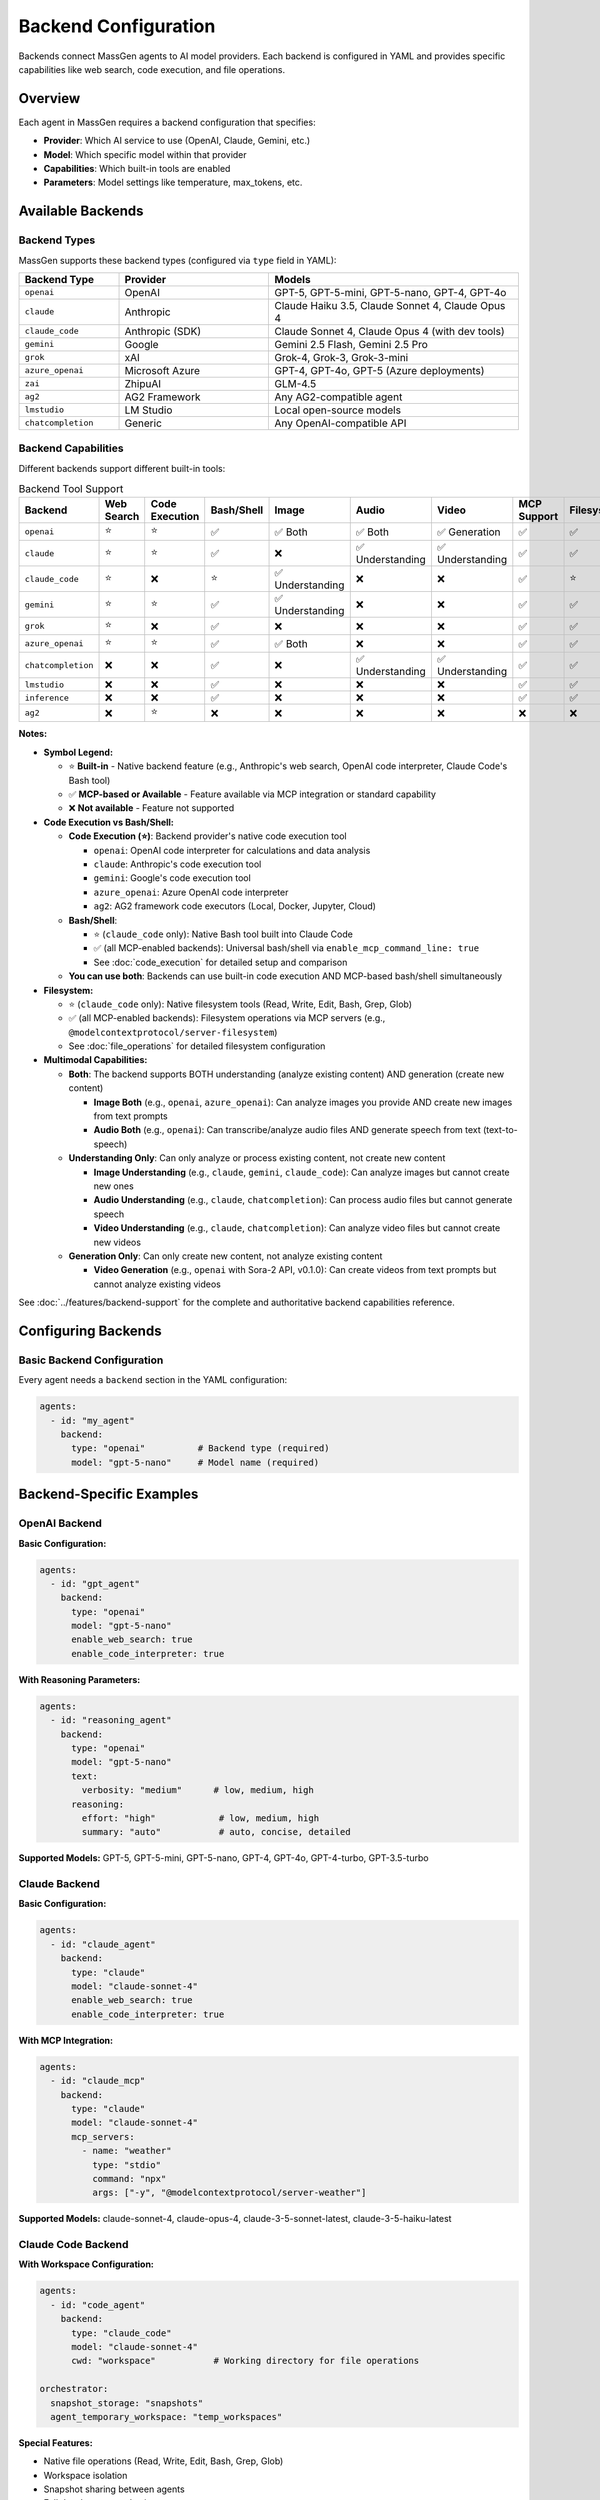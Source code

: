 Backend Configuration
=====================

Backends connect MassGen agents to AI model providers. Each backend is configured in YAML and provides specific capabilities like web search, code execution, and file operations.

Overview
--------

Each agent in MassGen requires a backend configuration that specifies:

* **Provider**: Which AI service to use (OpenAI, Claude, Gemini, etc.)
* **Model**: Which specific model within that provider
* **Capabilities**: Which built-in tools are enabled
* **Parameters**: Model settings like temperature, max_tokens, etc.

Available Backends
------------------

Backend Types
~~~~~~~~~~~~~

MassGen supports these backend types (configured via ``type`` field in YAML):

.. list-table::
   :header-rows: 1
   :widths: 20 30 50

   * - Backend Type
     - Provider
     - Models
   * - ``openai``
     - OpenAI
     - GPT-5, GPT-5-mini, GPT-5-nano, GPT-4, GPT-4o
   * - ``claude``
     - Anthropic
     - Claude Haiku 3.5, Claude Sonnet 4, Claude Opus 4
   * - ``claude_code``
     - Anthropic (SDK)
     - Claude Sonnet 4, Claude Opus 4 (with dev tools)
   * - ``gemini``
     - Google
     - Gemini 2.5 Flash, Gemini 2.5 Pro
   * - ``grok``
     - xAI
     - Grok-4, Grok-3, Grok-3-mini
   * - ``azure_openai``
     - Microsoft Azure
     - GPT-4, GPT-4o, GPT-5 (Azure deployments)
   * - ``zai``
     - ZhipuAI
     - GLM-4.5
   * - ``ag2``
     - AG2 Framework
     - Any AG2-compatible agent
   * - ``lmstudio``
     - LM Studio
     - Local open-source models
   * - ``chatcompletion``
     - Generic
     - Any OpenAI-compatible API

Backend Capabilities
~~~~~~~~~~~~~~~~~~~~

Different backends support different built-in tools:

.. list-table:: Backend Tool Support
   :header-rows: 1
   :widths: 15 10 10 10 10 12 12 12 10

   * - Backend
     - Web Search
     - Code Execution
     - Bash/Shell
     - Image
     - Audio
     - Video
     - MCP Support
     - Filesystem
   * - ``openai``
     - ⭐
     - ⭐
     - ✅
     - ✅ Both
     - ✅ Both
     - ✅ Generation
     - ✅
     - ✅
   * - ``claude``
     - ⭐
     - ⭐
     - ✅
     - ❌
     - ✅ Understanding
     - ✅ Understanding
     - ✅
     - ✅
   * - ``claude_code``
     - ⭐
     - ❌
     - ⭐
     - ✅ Understanding
     - ❌
     - ❌
     - ✅
     - ⭐
   * - ``gemini``
     - ⭐
     - ⭐
     - ✅
     - ✅ Understanding
     - ❌
     - ❌
     - ✅
     - ✅
   * - ``grok``
     - ⭐
     - ❌
     - ✅
     - ❌
     - ❌
     - ❌
     - ✅
     - ✅
   * - ``azure_openai``
     - ⭐
     - ⭐
     - ✅
     - ✅ Both
     - ❌
     - ❌
     - ✅
     - ✅
   * - ``chatcompletion``
     - ❌
     - ❌
     - ✅
     - ❌
     - ✅ Understanding
     - ✅ Understanding
     - ✅
     - ✅
   * - ``lmstudio``
     - ❌
     - ❌
     - ✅
     - ❌
     - ❌
     - ❌
     - ✅
     - ✅
   * - ``inference``
     - ❌
     - ❌
     - ✅
     - ❌
     - ❌
     - ❌
     - ✅
     - ✅
   * - ``ag2``
     - ❌
     - ⭐
     - ❌
     - ❌
     - ❌
     - ❌
     - ❌
     - ❌

**Notes:**

* **Symbol Legend:**

  * ⭐ **Built-in** - Native backend feature (e.g., Anthropic's web search, OpenAI code interpreter, Claude Code's Bash tool)
  * ✅ **MCP-based or Available** - Feature available via MCP integration or standard capability
  * ❌ **Not available** - Feature not supported

* **Code Execution vs Bash/Shell:**

  * **Code Execution (⭐)**: Backend provider's native code execution tool

    * ``openai``: OpenAI code interpreter for calculations and data analysis
    * ``claude``: Anthropic's code execution tool
    * ``gemini``: Google's code execution tool
    * ``azure_openai``: Azure OpenAI code interpreter
    * ``ag2``: AG2 framework code executors (Local, Docker, Jupyter, Cloud)

  * **Bash/Shell**:

    * ⭐ (``claude_code`` only): Native Bash tool built into Claude Code
    * ✅ (all MCP-enabled backends): Universal bash/shell via ``enable_mcp_command_line: true``
    * See :doc:`code_execution` for detailed setup and comparison

  * **You can use both**: Backends can use built-in code execution AND MCP-based bash/shell simultaneously

* **Filesystem:**

  * ⭐ (``claude_code`` only): Native filesystem tools (Read, Write, Edit, Bash, Grep, Glob)
  * ✅ (all MCP-enabled backends): Filesystem operations via MCP servers (e.g., ``@modelcontextprotocol/server-filesystem``)
  * See :doc:`file_operations` for detailed filesystem configuration

* **Multimodal Capabilities:**

  * **Both**: The backend supports BOTH understanding (analyze existing content) AND generation (create new content)

    * **Image Both** (e.g., ``openai``, ``azure_openai``): Can analyze images you provide AND create new images from text prompts
    * **Audio Both** (e.g., ``openai``): Can transcribe/analyze audio files AND generate speech from text (text-to-speech)

  * **Understanding Only**: Can only analyze or process existing content, not create new content

    * **Image Understanding** (e.g., ``claude``, ``gemini``, ``claude_code``): Can analyze images but cannot create new ones
    * **Audio Understanding** (e.g., ``claude``, ``chatcompletion``): Can process audio files but cannot generate speech
    * **Video Understanding** (e.g., ``claude``, ``chatcompletion``): Can analyze video files but cannot create new videos

  * **Generation Only**: Can only create new content, not analyze existing content

    * **Video Generation** (e.g., ``openai`` with Sora-2 API, v0.1.0): Can create videos from text prompts but cannot analyze existing videos

See :doc:`../features/backend-support` for the complete and authoritative backend capabilities reference.

Configuring Backends
--------------------

Basic Backend Configuration
~~~~~~~~~~~~~~~~~~~~~~~~~~~~

Every agent needs a ``backend`` section in the YAML configuration:

.. code-block:: yaml

   agents:
     - id: "my_agent"
       backend:
         type: "openai"          # Backend type (required)
         model: "gpt-5-nano"     # Model name (required)

Backend-Specific Examples
-------------------------

OpenAI Backend
~~~~~~~~~~~~~~

**Basic Configuration:**

.. code-block:: yaml

   agents:
     - id: "gpt_agent"
       backend:
         type: "openai"
         model: "gpt-5-nano"
         enable_web_search: true
         enable_code_interpreter: true

**With Reasoning Parameters:**

.. code-block:: yaml

   agents:
     - id: "reasoning_agent"
       backend:
         type: "openai"
         model: "gpt-5-nano"
         text:
           verbosity: "medium"      # low, medium, high
         reasoning:
           effort: "high"            # low, medium, high
           summary: "auto"           # auto, concise, detailed

**Supported Models:** GPT-5, GPT-5-mini, GPT-5-nano, GPT-4, GPT-4o, GPT-4-turbo, GPT-3.5-turbo

Claude Backend
~~~~~~~~~~~~~~

**Basic Configuration:**

.. code-block:: yaml

   agents:
     - id: "claude_agent"
       backend:
         type: "claude"
         model: "claude-sonnet-4"
         enable_web_search: true
         enable_code_interpreter: true

**With MCP Integration:**

.. code-block:: yaml

   agents:
     - id: "claude_mcp"
       backend:
         type: "claude"
         model: "claude-sonnet-4"
         mcp_servers:
           - name: "weather"
             type: "stdio"
             command: "npx"
             args: ["-y", "@modelcontextprotocol/server-weather"]

**Supported Models:** claude-sonnet-4, claude-opus-4, claude-3-5-sonnet-latest, claude-3-5-haiku-latest

Claude Code Backend
~~~~~~~~~~~~~~~~~~~

**With Workspace Configuration:**

.. code-block:: yaml

   agents:
     - id: "code_agent"
       backend:
         type: "claude_code"
         model: "claude-sonnet-4"
         cwd: "workspace"           # Working directory for file operations

   orchestrator:
     snapshot_storage: "snapshots"
     agent_temporary_workspace: "temp_workspaces"

**Special Features:**

* Native file operations (Read, Write, Edit, Bash, Grep, Glob)
* Workspace isolation
* Snapshot sharing between agents
* Full development tool suite

Gemini Backend
~~~~~~~~~~~~~~

**Basic Configuration:**

.. code-block:: yaml

   agents:
     - id: "gemini_agent"
       backend:
         type: "gemini"
         model: "gemini-2.5-flash"
         enable_web_search: true
         enable_code_execution: true

**With Safety Settings:**

.. code-block:: yaml

   agents:
     - id: "safe_gemini"
       backend:
         type: "gemini"
         model: "gemini-2.5-pro"
         safety_settings:
           HARM_CATEGORY_HARASSMENT: "BLOCK_MEDIUM_AND_ABOVE"
           HARM_CATEGORY_HATE_SPEECH: "BLOCK_MEDIUM_AND_ABOVE"

**Supported Models:** gemini-2.5-flash, gemini-2.5-pro, gemini-2.5-flash-thinking

Grok Backend
~~~~~~~~~~~~

**Basic Configuration:**

.. code-block:: yaml

   agents:
     - id: "grok_agent"
       backend:
         type: "grok"
         model: "grok-3-mini"
         enable_web_search: true

**Supported Models:** grok-4, grok-3, grok-3-mini, grok-beta

Azure OpenAI Backend
~~~~~~~~~~~~~~~~~~~~

**Configuration:**

.. code-block:: yaml

   agents:
     - id: "azure_agent"
       backend:
         type: "azure_openai"
         model: "gpt-4"
         deployment_name: "my-gpt4-deployment"
         api_version: "2024-02-15-preview"

**Required Environment Variables:**

.. code-block:: bash

   AZURE_OPENAI_API_KEY=...
   AZURE_OPENAI_ENDPOINT=https://your-resource.openai.azure.com/
   AZURE_OPENAI_API_VERSION=2024-02-15-preview

AG2 Backend
~~~~~~~~~~~

**Configuration:**

.. code-block:: yaml

   agents:
     - id: "ag2_agent"
       backend:
         type: "ag2"
         agent_type: "ConversableAgent"
         llm_config:
           config_list:
             - model: "gpt-4"
               api_key: "${OPENAI_API_KEY}"
         code_execution_config:
           executor: "local"
           work_dir: "coding"

See :doc:`ag2_integration` for detailed AG2 configuration.

LM Studio Backend
~~~~~~~~~~~~~~~~~

**For Local Models:**

.. code-block:: yaml

   agents:
     - id: "local_agent"
       backend:
         type: "lmstudio"
         model: "lmstudio-community/Meta-Llama-3.1-8B-Instruct-GGUF"
         port: 1234

**Features:**

* Automatic LM Studio CLI installation
* Auto-download and loading of models
* Zero-cost usage
* Full privacy (local inference)

Local Inference Backends (vLLM & SGLang)
~~~~~~~~~~~~~~~~~~~~~~~~~~~~~~~~~~~~~~~~~

**Unified Inference Backend** (v0.0.24-v0.0.25)

MassGen supports high-performance local model serving through vLLM and SGLang with automatic server detection:

.. code-block:: yaml

   agents:
     - id: "local_vllm"
       backend:
         type: "chatcompletion"
         model: "meta-llama/Llama-3.1-8B-Instruct"
         base_url: "http://localhost:8000/v1"    # vLLM default port
         api_key: "EMPTY"

     - id: "local_sglang"
       backend:
         type: "chatcompletion"
         model: "meta-llama/Llama-3.1-8B-Instruct"
         base_url: "http://localhost:30000/v1"   # SGLang default port
         api_key: "${SGLANG_API_KEY}"

**Auto-Detection:**

* **vLLM**: Default port 8000
* **SGLang**: Default port 30000
* Automatically detects server type based on configuration
* Unified InferenceBackend class handles both

**SGLang-Specific Parameters:**

.. code-block:: yaml

   backend:
     type: "chatcompletion"
     model: "meta-llama/Llama-3.1-8B-Instruct"
     base_url: "http://localhost:30000/v1"
     separate_reasoning: true        # SGLang guided generation
     top_k: 50                        # Sampling parameter
     repetition_penalty: 1.1          # Prevent repetition

**Mixed Deployments:**

Run both vLLM and SGLang simultaneously:

.. code-block:: yaml

   agents:
     - id: "vllm_agent"
       backend:
         type: "chatcompletion"
         model: "Qwen/Qwen2.5-7B-Instruct"
         base_url: "http://localhost:8000/v1"
         api_key: "EMPTY"

     - id: "sglang_agent"
       backend:
         type: "chatcompletion"
         model: "Qwen/Qwen2.5-7B-Instruct"
         base_url: "http://localhost:30000/v1"
         api_key: "${SGLANG_API_KEY}"
         separate_reasoning: true

**Benefits of Local Inference:**

* **Cost Savings**: Zero API costs after initial setup
* **Privacy**: No data sent to external services
* **Control**: Full control over model selection and parameters
* **Performance**: Optimized for high-throughput inference
* **Customization**: Fine-tune models for specific use cases

**Setup vLLM Server:**

.. code-block:: bash

   # Install vLLM
   pip install vllm

   # Start vLLM server
   vllm serve meta-llama/Llama-3.1-8B-Instruct \
     --host 0.0.0.0 \
     --port 8000

**Setup SGLang Server:**

.. code-block:: bash

   # Install SGLang
   pip install "sglang[all]"

   # Start SGLang server
   python -m sglang.launch_server \
     --model-path meta-llama/Llama-3.1-8B-Instruct \
     --host 0.0.0.0 \
     --port 30000

**Configuration Example:**

See ``@examples/providers/local/two_qwen_vllm_sglang.yaml`` for a complete mixed deployment example.

Common Backend Parameters
-------------------------

Model Parameters
~~~~~~~~~~~~~~~~

All backends support these common parameters:

.. code-block:: yaml

   backend:
     type: "openai"
     model: "gpt-5-nano"

     # Generation parameters
     temperature: 0.7           # Randomness (0.0-2.0, default 0.7)
     max_tokens: 4096           # Maximum response length
     top_p: 1.0                 # Nucleus sampling (0.0-1.0)

     # API configuration
     api_key: "${OPENAI_API_KEY}"  # Optional - uses env var by default
     timeout: 60                    # Request timeout in seconds

Tool Configuration
~~~~~~~~~~~~~~~~~~

Enable or disable built-in tools:

.. code-block:: yaml

   backend:
     type: "gemini"
     model: "gemini-2.5-flash"

     # Enable tools
     enable_web_search: true
     enable_code_execution: true

     # MCP servers (see MCP Integration guide)
     mcp_servers:
       - name: "server_name"
         type: "stdio"
         command: "npx"
         args: ["..."]

Multi-Backend Configurations
-----------------------------

Using Different Backends
~~~~~~~~~~~~~~~~~~~~~~~~

Each agent can use a different backend:

.. code-block:: yaml

   agents:
     - id: "fast_researcher"
       backend:
         type: "gemini"
         model: "gemini-2.5-flash"
         enable_web_search: true

     - id: "deep_analyst"
       backend:
         type: "openai"
         model: "gpt-5"
         reasoning:
           effort: "high"

     - id: "code_expert"
       backend:
         type: "claude_code"
         model: "claude-sonnet-4"
         cwd: "workspace"

This is the **recommended approach** - use each backend's strengths:

* **Gemini 2.5 Flash**: Fast research with web search
* **GPT-5**: Advanced reasoning and analysis
* **Claude Code**: Development with file operations

Backend Selection Guide
-----------------------

Choosing the Right Backend
~~~~~~~~~~~~~~~~~~~~~~~~~~

Consider these factors when selecting backends:

**For Research Tasks:**

* **Gemini 2.5 Flash**: Fast, cost-effective, excellent web search
* **GPT-5-nano**: Good reasoning with web search
* **Grok**: Real-time information access

**For Coding Tasks:**

* **Claude Code**: Best for file operations, full dev tools
* **GPT-5**: Advanced code generation with reasoning
* **Gemini 2.5 Pro**: Complex code analysis

**For Analysis Tasks:**

* **GPT-5**: Deep reasoning and complex analysis
* **Claude Sonnet 4**: Long context, detailed analysis
* **Gemini 2.5 Pro**: Comprehensive multimodal analysis

**For Cost-Sensitive Tasks:**

* **GPT-5-nano**: Low-cost OpenAI model
* **Grok-3-mini**: Fast and affordable
* **Gemini 2.5 Flash**: Very cost-effective
* **LM Studio**: Free (local inference)

**For Privacy-Sensitive Tasks:**

* **LM Studio**: Fully local, no data sharing
* **Azure OpenAI**: Enterprise security
* **Self-hosted vLLM**: Private cloud deployment

Backend Configuration Best Practices
-------------------------------------

1. **Start with defaults**: Test with default parameters before tuning
2. **Use environment variables**: Never hardcode API keys
3. **Match backend to task**: Use each backend's strengths
4. **Enable only needed tools**: Disable unused capabilities
5. **Set appropriate timeouts**: Longer timeouts for complex tasks
6. **Monitor costs**: Track API usage across backends
7. **Test configurations**: Verify settings before production use

Advanced Backend Configuration
-------------------------------

For detailed backend-specific parameters, see:

* `Backend Configuration Guide <https://github.com/Leezekun/MassGen/blob/main/@examples/BACKEND_CONFIGURATION.md>`_
* :doc:`../reference/yaml_schema` - Complete YAML schema

MCP Integration
~~~~~~~~~~~~~~~

See :doc:`mcp_integration` for:

* Adding MCP servers to backends
* Tool filtering (allowed_tools, exclude_tools)
* Planning mode configuration (v0.0.29)
* HTTP-based MCP servers

File Operations
~~~~~~~~~~~~~~~

See :doc:`file_operations` for:

* Workspace configuration
* Snapshot storage
* Permission management
* Cross-agent file sharing

Troubleshooting
---------------

**Backend not found:**

Ensure the backend type is correct:

.. code-block:: bash

   # Correct backend types
   type: "openai"         # ✅
   type: "claude_code"    # ✅
   type: "gemini"         # ✅

   # Incorrect (common mistakes)
   type: "gpt"            # ❌ Use "openai"
   type: "claude"         # ✅ (but consider "claude_code" for dev tools)
   type: "google"         # ❌ Use "gemini"

**API key not found:**

Check your ``.env`` file has the correct variable name:

.. code-block:: bash

   # Backend type → Environment variable
   openai       → OPENAI_API_KEY
   claude       → ANTHROPIC_API_KEY
   gemini       → GOOGLE_API_KEY
   grok         → XAI_API_KEY
   azure_openai → AZURE_OPENAI_API_KEY

**Model not supported:**

Verify the model name matches the backend's supported models:

.. code-block:: yaml

   # Check supported models in README.md or use --model flag
   backend:
     type: "openai"
     model: "gpt-5-nano"  # ✅ Supported
     model: "gpt-6"       # ❌ Not yet available

Next Steps
----------

* :doc:`../quickstart/configuration` - Full configuration guide
* :doc:`mcp_integration` - Add external tools via MCP
* :doc:`file_operations` - Enable file system operations
* :doc:`../reference/supported_models` - Complete model list
* :doc:`../examples/basic_examples` - See backends in action
